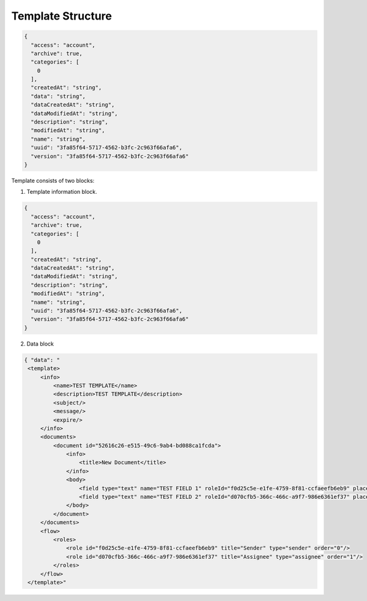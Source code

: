 ==================
Template Structure
==================

.. code:: json

    {
      "access": "account",
      "archive": true,
      "categories": [
        0
      ],
      "createdAt": "string",
      "data": "string",
      "dataCreatedAt": "string",
      "dataModifiedAt": "string",
      "description": "string",
      "modifiedAt": "string",
      "name": "string",
      "uuid": "3fa85f64-5717-4562-b3fc-2c963f66afa6",
      "version": "3fa85f64-5717-4562-b3fc-2c963f66afa6"
    }

Template consists of two blocks:

1. Template information block.

.. code:: json

    {
      "access": "account",
      "archive": true,
      "categories": [
        0
      ],
      "createdAt": "string",
      "dataCreatedAt": "string",
      "dataModifiedAt": "string",
      "description": "string",
      "modifiedAt": "string",
      "name": "string",
      "uuid": "3fa85f64-5717-4562-b3fc-2c963f66afa6",
      "version": "3fa85f64-5717-4562-b3fc-2c963f66afa6"
    }


.. csv-table::
  :file: templateStructure.csv
  :widths:  10, 10, 10

2. Data block

.. code:: xml

   { "data": "
    <template>
        <info>
            <name>TEST TEMPLATE</name>
            <description>TEST TEMPLATE</description>
            <subject/>
            <message/>
            <expire/>
        </info>
        <documents>
            <document id="52616c26-e515-49c6-9ab4-bd088ca1fcda">
                <info>
                    <title>New Document</title>
                </info>
                <body>
                    <field type="text" name="TEST FIELD 1" roleId="f0d25c5e-e1fe-4759-8f81-ccfaeefb6eb9" placeholder="TEST FIELD 1"/>
                    <field type="text" name="TEST FIELD 2" roleId="d070cfb5-366c-466c-a9f7-986e6361ef37" placeholder="TEST FIELD 2"/>
                </body>
            </document>
        </documents>
        <flow>
            <roles>
                <role id="f0d25c5e-e1fe-4759-8f81-ccfaeefb6eb9" title="Sender" type="sender" order="0"/>
                <role id="d070cfb5-366c-466c-a9f7-986e6361ef37" title="Assignee" type="assignee" order="1"/>
            </roles>
        </flow>
    </template>"


.. csv-table::
  :file: templateStructureData.csv
  :widths:  10, 10
